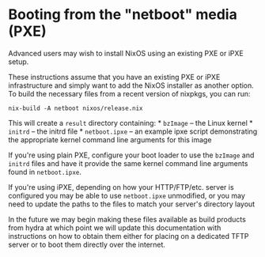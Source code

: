 * Booting from the "netboot" media (PXE)
  :PROPERTIES:
  :CUSTOM_ID: sec-booting-from-pxe
  :END:

Advanced users may wish to install NixOS using an existing PXE or iPXE
setup.

These instructions assume that you have an existing PXE or iPXE
infrastructure and simply want to add the NixOS installer as another
option. To build the necessary files from a recent version of nixpkgs,
you can run:

#+BEGIN_EXAMPLE
  nix-build -A netboot nixos/release.nix
#+END_EXAMPLE

This will create a =result= directory containing: * =bzImage= -- the
Linux kernel * =initrd= -- the initrd file * =netboot.ipxe= -- an
example ipxe script demonstrating the appropriate kernel command line
arguments for this image

If you're using plain PXE, configure your boot loader to use the
=bzImage= and =initrd= files and have it provide the same kernel command
line arguments found in =netboot.ipxe=.

If you're using iPXE, depending on how your HTTP/FTP/etc. server is
configured you may be able to use =netboot.ipxe= unmodified, or you may
need to update the paths to the files to match your server's directory
layout

In the future we may begin making these files available as build
products from hydra at which point we will update this documentation
with instructions on how to obtain them either for placing on a
dedicated TFTP server or to boot them directly over the internet.
